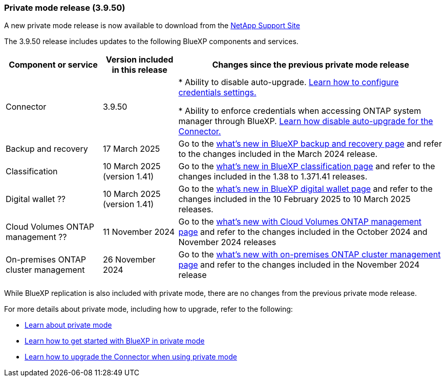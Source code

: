 === Private mode release (3.9.50)

A new private mode release is now available to download from the https://mysupport.netapp.com/site/downloads[NetApp Support Site^] 

The 3.9.50 release includes updates to the following BlueXP components and services.

[cols=3*,options="header,autowidth"]
|===

| Component or service
| Version included in this release
| Changes since the previous private mode release

| Connector | 3.9.50 | * Ability to disable auto-upgrade. link:task-ontap-access-connector.html[Learn how to configure credentials settings.^]

* Ability to enforce credentials when accessing ONTAP system manager through BlueXP. link:task-upgrade-connector.html[Learn how disable auto-upgrade for the Connector.^]

| Backup and recovery | 17 March 2025 | Go to the https://docs.netapp.com/us-en/bluexp-backup-recovery/whats-new.html[what's new in BlueXP backup and recovery page^] and refer to the changes included in the March 2024 release.

| Classification | 10 March 2025 (version 1.41) | Go to the https://docs.netapp.com/us-en/bluexp-classification/whats-new.html[what's new in BlueXP classification page^] and refer to the changes included in the 1.38 to 1.371.41 releases.

| Digital wallet ?? | 10 March 2025 (version 1.41) | Go to the https://docs.netapp.com/us-en/bluexp-digital-wallet/whats-new.html[what's new in BlueXP digital wallet page^] and refer to the changes included in the 10 February 2025 to 10 March 2025 releases.



| Cloud Volumes ONTAP management ?? | 11 November 2024 | Go to the https://docs.netapp.com/us-en/bluexp-cloud-volumes-ontap/whats-new.html[what's new with Cloud Volumes ONTAP management page^] and refer to the changes included in the October 2024 and November 2024 releases
| On-premises ONTAP cluster management | 26 November 2024 | Go to the https://docs.netapp.com/us-en/bluexp-ontap-onprem/whats-new.html[what's new with on-premises ONTAP cluster management page^] and refer to the changes included in the November 2024 release

|===

While  BlueXP replication is also included with private mode, there are no changes from the previous private mode release.

For more details about private mode, including how to upgrade, refer to the following:

* https://docs.netapp.com/us-en/bluexp-setup-admin/concept-modes.html[Learn about private mode]

* https://docs.netapp.com/us-en/bluexp-setup-admin/task-quick-start-private-mode.html[Learn how to get started with BlueXP in private mode]

* https://docs.netapp.com/us-en/bluexp-setup-admin/task-upgrade-connector.html[Learn how to upgrade the Connector when using private mode]